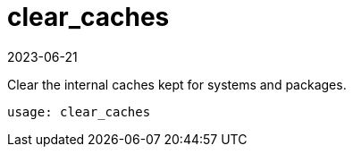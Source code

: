 [[ref-spacecmd-clearcaches]]
= clear_caches
:description: The Client clears internal caches to improve system performance.
:revdate: 2023-06-21
:page-revdate: {revdate}

Clear the internal caches kept for systems and packages.

[source]
--
usage: clear_caches
--
